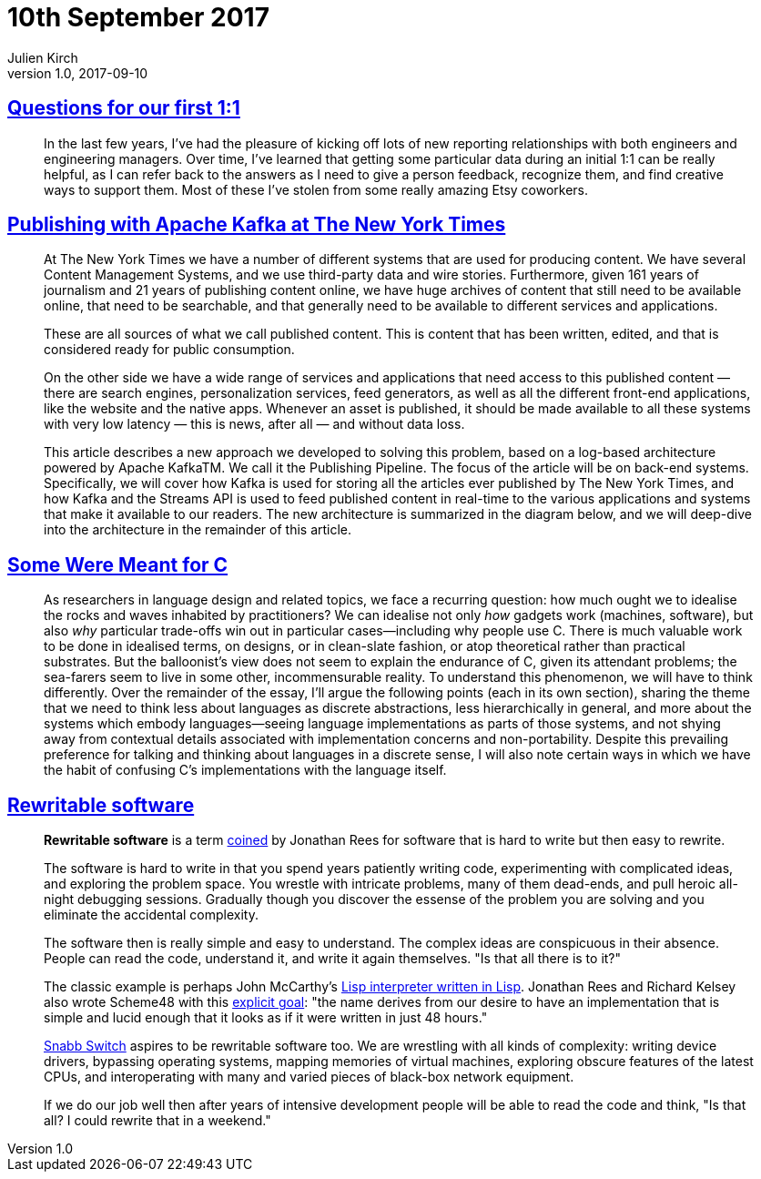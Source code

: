 = 10th September 2017
Julien Kirch
v1.0, 2017-09-10
:article_lang: en

== link:http://larahogan.me/blog/first-one-on-one-questions/[Questions for our first 1:1]

[quote]
____
In the last few years, I’ve had the pleasure of kicking off lots of new reporting relationships with both engineers and engineering managers. Over time, I’ve learned that getting some particular data during an initial 1:1 can be really helpful, as I can refer back to the answers as I need to give a person feedback, recognize them, and find creative ways to support them. Most of these I’ve stolen from some really amazing Etsy coworkers.
____

== link:https://www.confluent.io/blog/publishing-apache-kafka-new-york-times/[Publishing with Apache Kafka at The New York Times]

[quote]
____
At The New York Times we have a number of different systems that are used for producing content. We have several Content Management Systems, and we use third-party data and wire stories. Furthermore, given 161 years of journalism and 21 years of publishing content online, we have huge archives of content that still need to be available online, that need to be searchable, and that generally need to be available to different services and applications.

These are all sources of what we call published content. This is content that has been written, edited, and that is considered ready for public consumption.

On the other side we have a wide range of services and applications that need access to this published content — there are search engines, personalization services, feed generators, as well as all the different front-end applications, like the website and the native apps. Whenever an asset is published, it should be made available to all these systems with very low latency — this is news, after all — and without data loss.

This article describes a new approach we developed to solving this problem, based on a log-based architecture powered by Apache KafkaTM. We call it the Publishing Pipeline. The focus of the article will be on back-end systems. Specifically, we will cover how Kafka is used for storing all the articles ever published by The New York Times, and how Kafka and the Streams API is used to feed published content in real-time to the various applications and systems that make it available to our readers.  The new architecture is summarized in the diagram below, and we will deep-dive into the architecture in the remainder of this article.
____

== link:http://www.cl.cam.ac.uk/~srk31/research/papers/kell17some-preprint.pdf[Some Were Meant for C]

[quote]
____
As researchers in language design and related topics,
we face a recurring question: how much ought we to
idealise the rocks and waves inhabited by practitioners?
We can idealise not only _how_ gadgets work (machines,
software), but also _why_ particular trade-offs win out in
particular cases—including why people use C. There
is much valuable work to be done in idealised terms,
on designs, or in clean-slate fashion, or atop theoretical
rather than practical substrates. But the balloonist’s view
does not seem to explain the endurance of C, given its
attendant problems; the sea-farers seem to live in some
other, incommensurable reality. To understand this phenomenon,
we will have to think differently. Over the
remainder of the essay, I’ll argue the following points
(each in its own section), sharing the theme that we need
to think less about languages as discrete abstractions,
less hierarchically in general, and more about the systems
which embody languages—seeing language implementations
as parts of those systems, and not shying away
from contextual details associated with implementation
concerns and non-portability. Despite this prevailing
preference for talking and thinking about languages in a
discrete sense, I will also note certain ways in which we
have the habit of confusing C’s implementations with
the language itself.
____

== link:https://github.com/lukego/blog/issues/12[Rewritable software]

[quote]
____
*Rewritable software* is a term link:https://www.youtube.com/watch?v=agw-wlHGi0E[coined] by Jonathan Rees for software that is hard to write but then easy to rewrite.

The software is hard to write in that you spend years patiently writing code, experimenting with complicated ideas, and exploring the problem space. You wrestle with intricate problems, many of them dead-ends, and pull heroic all-night debugging sessions. Gradually though you discover the essense of the problem you are solving and you eliminate the accidental complexity.

The software then is really simple and easy to understand. The complex ideas are conspicuous in their absence. People can read the code, understand it, and write it again themselves. "Is that all there is to it?"

The classic example is perhaps John McCarthy's link:http://ep.yimg.com/ty/cdn/paulgraham/jmc.lisp[Lisp interpreter written in Lisp]. Jonathan Rees and Richard Kelsey also wrote Scheme48 with this link:http://mumble.net/%7Ejar/s48-user-guide.txt[explicit goal]: "the name derives from our desire to have an implementation that is simple and lucid enough that it looks as if it were written in just 48 hours."

link:https://github.com/SnabbCo/snabbswitch[Snabb Switch] aspires to be rewritable software too. We are wrestling with all kinds of complexity: writing device drivers, bypassing operating systems, mapping memories of virtual machines, exploring obscure features of the latest CPUs, and interoperating with many and varied pieces of black-box network equipment.

If we do our job well then after years of intensive development people will be able to read the code and think, "Is that all? I could rewrite that in a weekend."
____